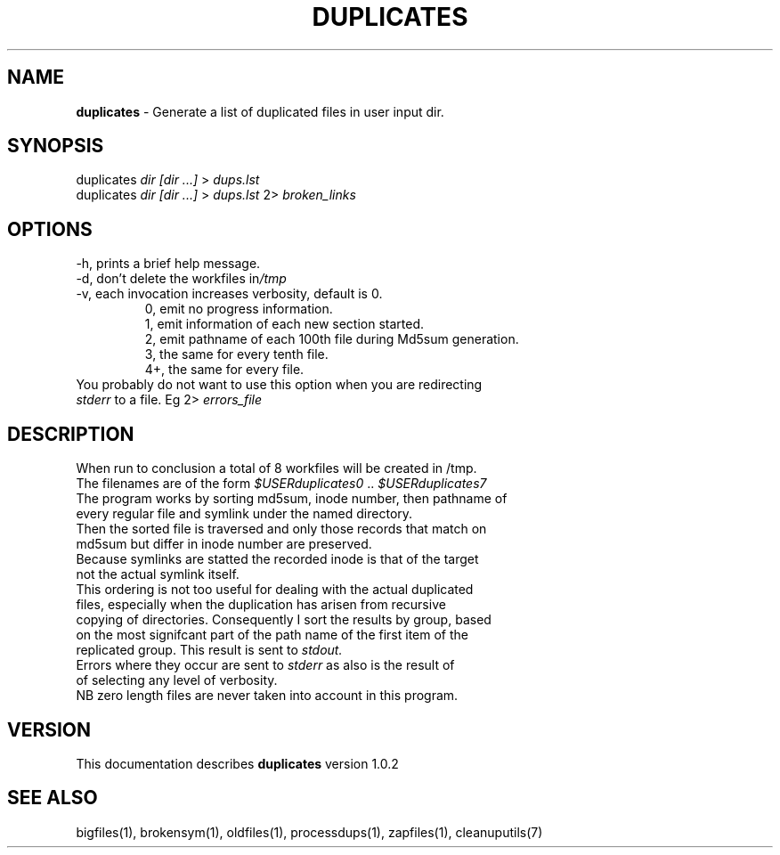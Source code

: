 .TH DUPLICATES 1 "v\ 1.0.2" "2014-05-15" "GNU"
.SH NAME
.B duplicates
\- Generate a list of duplicated files in user input dir.
.SH SYNOPSIS
duplicates \fIdir [dir ...]\fR > \fIdups.lst\fR
.br
duplicates \fIdir [dir ...]\fR > \fIdups.lst\fR 2> \fIbroken_links\fR
.br
.SH OPTIONS
.TP
\-h, prints a brief help message.
.TP
\-d, don't delete the workfiles in\fI/tmp\fR
.TP
\-v, each invocation increases verbosity, default is 0.
.br
.RS
0, emit no progress information.
.br
1, emit information of each new section started.
.br
2, emit pathname of each 100th file during Md5sum generation.
.br
3, the same for every tenth file.
.br
4+, the same for every file.
.RE
.br
You probably do not want to use this option when you are redirecting
.br
\fIstderr\fR to a file. Eg 2> \fIerrors_file\fR
.SH DESCRIPTION
When run to conclusion a total of 8 workfiles will be created in /tmp.
.br
The filenames are of the form \fI$USERduplicates0\fR .. \fI$USERduplicates7\fR
.br
The program works by sorting md5sum, inode number, then pathname of
.br
every regular file and symlink under the named directory.
.br
Then the sorted file is traversed and only those records that match on
.br
md5sum but differ in inode number are preserved.
.br
Because symlinks are statted the recorded inode is that of the target
.br
not the actual symlink itself.
.br
This ordering is not too useful for dealing with the actual duplicated
.br
files, especially when the duplication has arisen from recursive
.br
copying of directories. Consequently I sort the results by group, based
.br
on the most signifcant part of the path name of the first item of the
.br
replicated group. This result is sent to \fIstdout.\fR
.br
Errors where they occur are sent to \fIstderr\fR as also is the result of
.br
of selecting any level of verbosity.
.br
NB zero length files are never taken into account in this program.
.br
.SH VERSION
This documentation describes \fBduplicates\fR version 1.0.2
.SH "SEE ALSO"
bigfiles(1), brokensym(1), oldfiles(1), processdups(1), zapfiles(1),
cleanuputils(7)
.br
